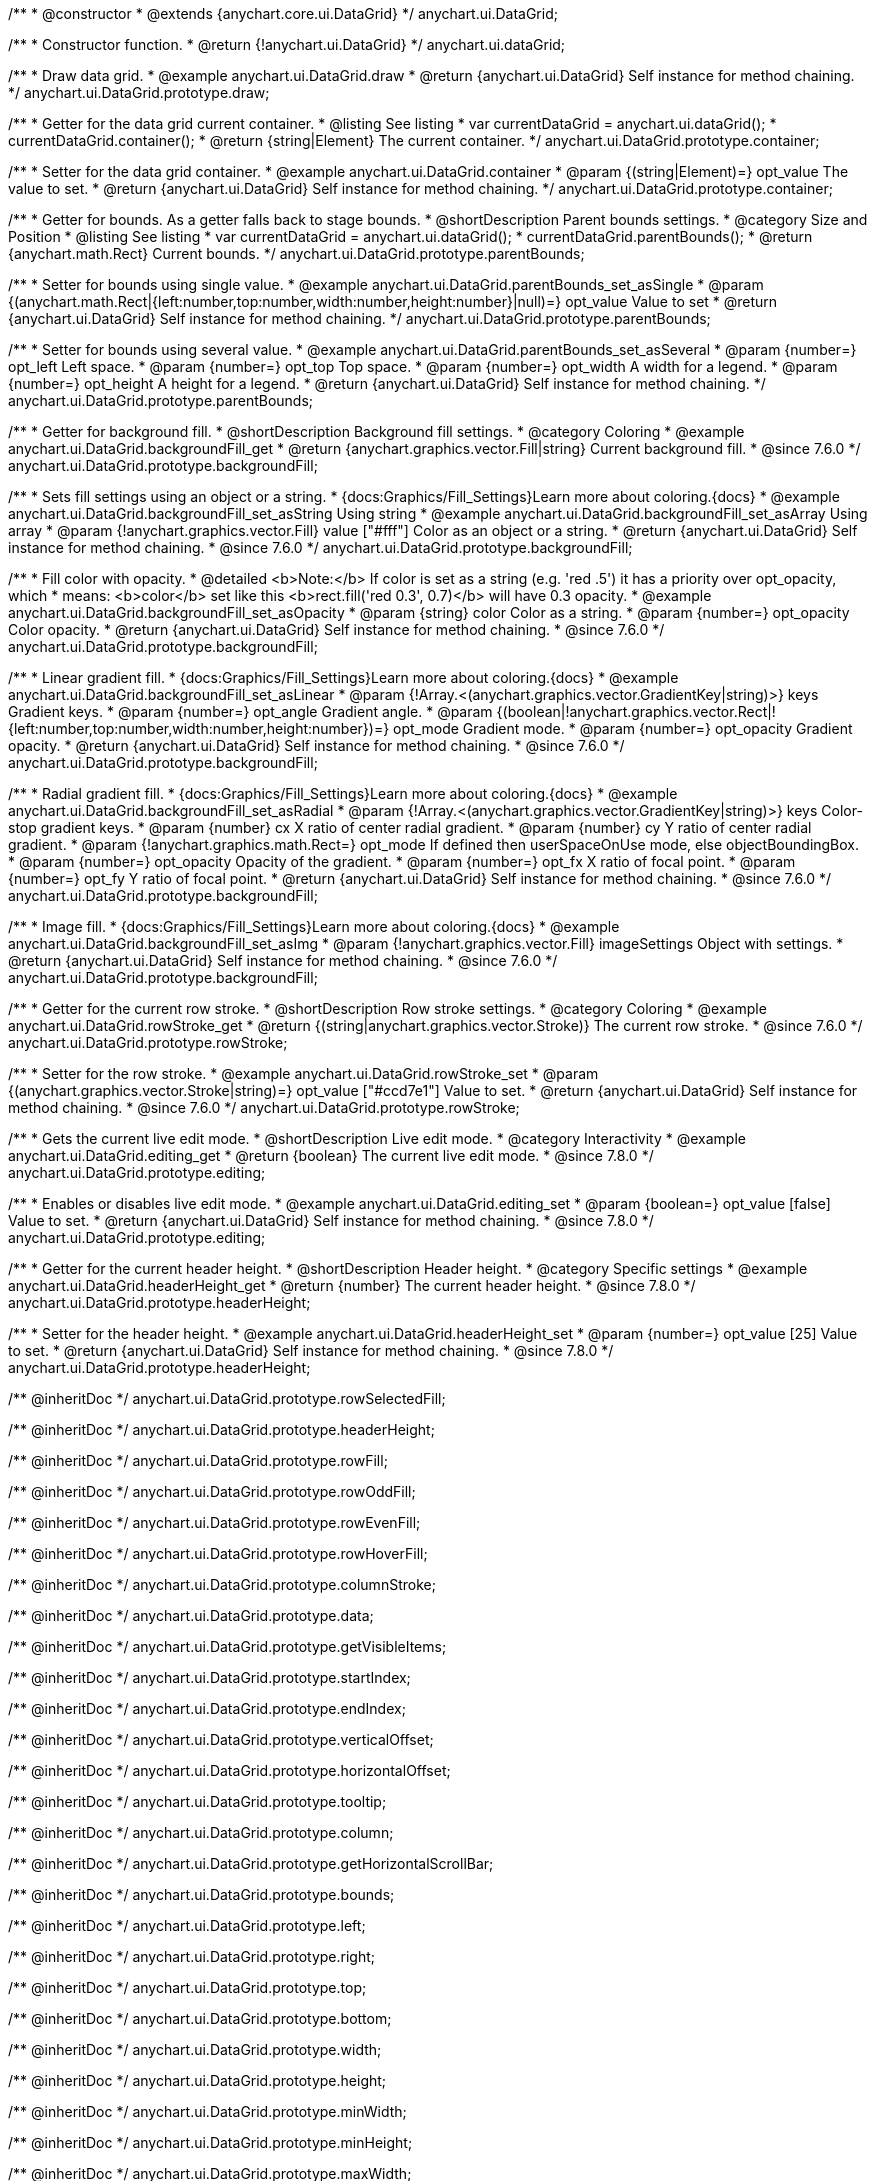 /**
 * @constructor
 * @extends {anychart.core.ui.DataGrid}
 */
anychart.ui.DataGrid;

/**
 * Constructor function.
 * @return {!anychart.ui.DataGrid}
 */
anychart.ui.dataGrid;


//----------------------------------------------------------------------------------------------------------------------
//
//  anychart.ui.DataGrid.prototype.draw
//
//----------------------------------------------------------------------------------------------------------------------

/**
 * Draw data grid.
 * @example anychart.ui.DataGrid.draw
 * @return {anychart.ui.DataGrid} Self instance for method chaining.
 */
anychart.ui.DataGrid.prototype.draw;


//----------------------------------------------------------------------------------------------------------------------
//
//  anychart.ui.DataGrid.prototype.container
//
//----------------------------------------------------------------------------------------------------------------------

/**
 * Getter for the data grid current container.
 * @listing See listing
 * var currentDataGrid = anychart.ui.dataGrid();
 * currentDataGrid.container();
 * @return {string|Element} The current container.
 */
anychart.ui.DataGrid.prototype.container;

/**
 * Setter for the data grid container.
 * @example anychart.ui.DataGrid.container
 * @param {(string|Element)=} opt_value The value to set.
 * @return {anychart.ui.DataGrid} Self instance for method chaining.
 */
anychart.ui.DataGrid.prototype.container;


//----------------------------------------------------------------------------------------------------------------------
//
//  anychart.ui.DataGrid.prototype.parentBounds
//
//----------------------------------------------------------------------------------------------------------------------

/**
 * Getter for bounds. As a getter falls back to stage bounds.
 * @shortDescription Parent bounds settings.
 * @category Size and Position
 * @listing See listing
 * var currentDataGrid = anychart.ui.dataGrid();
 * currentDataGrid.parentBounds();
 * @return {anychart.math.Rect} Current bounds.
 */
anychart.ui.DataGrid.prototype.parentBounds;

/**
 * Setter for bounds using single value.
 * @example anychart.ui.DataGrid.parentBounds_set_asSingle
 * @param {(anychart.math.Rect|{left:number,top:number,width:number,height:number}|null)=} opt_value Value to set
 * @return {anychart.ui.DataGrid} Self instance for method chaining.
 */
anychart.ui.DataGrid.prototype.parentBounds;

/**
 * Setter for bounds using several value.
 * @example anychart.ui.DataGrid.parentBounds_set_asSeveral
 * @param {number=} opt_left Left space.
 * @param {number=} opt_top Top space.
 * @param {number=} opt_width A width for a legend.
 * @param {number=} opt_height A height for a legend.
 * @return {anychart.ui.DataGrid} Self instance for method chaining.
 */
anychart.ui.DataGrid.prototype.parentBounds;


//----------------------------------------------------------------------------------------------------------------------
//
//  anychart.ui.DataGrid.prototype.backgroundFill
//
//----------------------------------------------------------------------------------------------------------------------

/**
 * Getter for background fill.
 * @shortDescription Background fill settings.
 * @category Coloring
 * @example anychart.ui.DataGrid.backgroundFill_get
 * @return {anychart.graphics.vector.Fill|string} Current background fill.
 * @since 7.6.0
 */
anychart.ui.DataGrid.prototype.backgroundFill;

/**
 * Sets fill settings using an object or a string.
 * {docs:Graphics/Fill_Settings}Learn more about coloring.{docs}
 * @example anychart.ui.DataGrid.backgroundFill_set_asString Using string
 * @example anychart.ui.DataGrid.backgroundFill_set_asArray Using array
 * @param {!anychart.graphics.vector.Fill} value ["#fff"] Color as an object or a string.
 * @return {anychart.ui.DataGrid} Self instance for method chaining.
 * @since 7.6.0
 */
anychart.ui.DataGrid.prototype.backgroundFill;

/**
 * Fill color with opacity.
 * @detailed <b>Note:</b> If color is set as a string (e.g. 'red .5') it has a priority over opt_opacity, which
 * means: <b>color</b> set like this <b>rect.fill('red 0.3', 0.7)</b> will have 0.3 opacity.
 * @example anychart.ui.DataGrid.backgroundFill_set_asOpacity
 * @param {string} color Color as a string.
 * @param {number=} opt_opacity Color opacity.
 * @return {anychart.ui.DataGrid} Self instance for method chaining.
 * @since 7.6.0
 */
anychart.ui.DataGrid.prototype.backgroundFill;

/**
 * Linear gradient fill.
 * {docs:Graphics/Fill_Settings}Learn more about coloring.{docs}
 * @example anychart.ui.DataGrid.backgroundFill_set_asLinear
 * @param {!Array.<(anychart.graphics.vector.GradientKey|string)>} keys Gradient keys.
 * @param {number=} opt_angle Gradient angle.
 * @param {(boolean|!anychart.graphics.vector.Rect|!{left:number,top:number,width:number,height:number})=} opt_mode Gradient mode.
 * @param {number=} opt_opacity Gradient opacity.
 * @return {anychart.ui.DataGrid} Self instance for method chaining.
 * @since 7.6.0
 */
anychart.ui.DataGrid.prototype.backgroundFill;

/**
 * Radial gradient fill.
 * {docs:Graphics/Fill_Settings}Learn more about coloring.{docs}
 * @example anychart.ui.DataGrid.backgroundFill_set_asRadial
 * @param {!Array.<(anychart.graphics.vector.GradientKey|string)>} keys Color-stop gradient keys.
 * @param {number} cx X ratio of center radial gradient.
 * @param {number} cy Y ratio of center radial gradient.
 * @param {!anychart.graphics.math.Rect=} opt_mode If defined then userSpaceOnUse mode, else objectBoundingBox.
 * @param {number=} opt_opacity Opacity of the gradient.
 * @param {number=} opt_fx X ratio of focal point.
 * @param {number=} opt_fy Y ratio of focal point.
 * @return {anychart.ui.DataGrid} Self instance for method chaining.
 * @since 7.6.0
 */
anychart.ui.DataGrid.prototype.backgroundFill;

/**
 * Image fill.
 * {docs:Graphics/Fill_Settings}Learn more about coloring.{docs}
 * @example anychart.ui.DataGrid.backgroundFill_set_asImg
 * @param {!anychart.graphics.vector.Fill} imageSettings Object with settings.
 * @return {anychart.ui.DataGrid} Self instance for method chaining.
 * @since 7.6.0
 */
anychart.ui.DataGrid.prototype.backgroundFill;


//----------------------------------------------------------------------------------------------------------------------
//
//  anychart.ui.DataGrid.prototype.rowStroke
//
//----------------------------------------------------------------------------------------------------------------------

/**
 * Getter for the current row stroke.
 * @shortDescription Row stroke settings.
 * @category Coloring
 * @example anychart.ui.DataGrid.rowStroke_get
 * @return {(string|anychart.graphics.vector.Stroke)} The current row stroke.
 * @since 7.6.0
 */
anychart.ui.DataGrid.prototype.rowStroke;

/**
 * Setter for the row stroke.
 * @example anychart.ui.DataGrid.rowStroke_set
 * @param {(anychart.graphics.vector.Stroke|string)=} opt_value ["#ccd7e1"] Value to set.
 * @return {anychart.ui.DataGrid} Self instance for method chaining.
 * @since 7.6.0
 */
anychart.ui.DataGrid.prototype.rowStroke;

//----------------------------------------------------------------------------------------------------------------------
//
//  anychart.ui.DataGrid.prototype.editing
//
//----------------------------------------------------------------------------------------------------------------------

/**
 * Gets the current live edit mode.
 * @shortDescription Live edit mode.
 * @category Interactivity
 * @example anychart.ui.DataGrid.editing_get
 * @return {boolean} The current live edit mode.
 * @since 7.8.0
 */
anychart.ui.DataGrid.prototype.editing;

/**
 * Enables or disables live edit mode.
 * @example anychart.ui.DataGrid.editing_set
 * @param {boolean=} opt_value [false] Value to set.
 * @return {anychart.ui.DataGrid} Self instance for method chaining.
 * @since 7.8.0
 */
anychart.ui.DataGrid.prototype.editing;


//----------------------------------------------------------------------------------------------------------------------
//
//  anychart.ui.DataGrid.prototype.headerHeight
//
//----------------------------------------------------------------------------------------------------------------------

/**
 * Getter for the current header height.
 * @shortDescription Header height.
 * @category Specific settings
 * @example anychart.ui.DataGrid.headerHeight_get
 * @return {number} The current header height.
 * @since 7.8.0
 */
anychart.ui.DataGrid.prototype.headerHeight;

/**
 * Setter for the header height.
 * @example anychart.ui.DataGrid.headerHeight_set
 * @param {number=} opt_value [25] Value to set.
 * @return {anychart.ui.DataGrid} Self instance for method chaining.
 * @since 7.8.0
 */
anychart.ui.DataGrid.prototype.headerHeight;

/** @inheritDoc */
anychart.ui.DataGrid.prototype.rowSelectedFill;

/** @inheritDoc */
anychart.ui.DataGrid.prototype.headerHeight;

/** @inheritDoc */
anychart.ui.DataGrid.prototype.rowFill;

/** @inheritDoc */
anychart.ui.DataGrid.prototype.rowOddFill;

/** @inheritDoc */
anychart.ui.DataGrid.prototype.rowEvenFill;

/** @inheritDoc */
anychart.ui.DataGrid.prototype.rowHoverFill;

/** @inheritDoc */
anychart.ui.DataGrid.prototype.columnStroke;

/** @inheritDoc */
anychart.ui.DataGrid.prototype.data;

/** @inheritDoc */
anychart.ui.DataGrid.prototype.getVisibleItems;

/** @inheritDoc */
anychart.ui.DataGrid.prototype.startIndex;

/** @inheritDoc */
anychart.ui.DataGrid.prototype.endIndex;

/** @inheritDoc */
anychart.ui.DataGrid.prototype.verticalOffset;

/** @inheritDoc */
anychart.ui.DataGrid.prototype.horizontalOffset;

/** @inheritDoc */
anychart.ui.DataGrid.prototype.tooltip;

/** @inheritDoc */
anychart.ui.DataGrid.prototype.column;

/** @inheritDoc */
anychart.ui.DataGrid.prototype.getHorizontalScrollBar;

/** @inheritDoc */
anychart.ui.DataGrid.prototype.bounds;

/** @inheritDoc */
anychart.ui.DataGrid.prototype.left;

/** @inheritDoc */
anychart.ui.DataGrid.prototype.right;

/** @inheritDoc */
anychart.ui.DataGrid.prototype.top;

/** @inheritDoc */
anychart.ui.DataGrid.prototype.bottom;

/** @inheritDoc */
anychart.ui.DataGrid.prototype.width;

/** @inheritDoc */
anychart.ui.DataGrid.prototype.height;

/** @inheritDoc */
anychart.ui.DataGrid.prototype.minWidth;

/** @inheritDoc */
anychart.ui.DataGrid.prototype.minHeight;

/** @inheritDoc */
anychart.ui.DataGrid.prototype.maxWidth;

/** @inheritDoc */
anychart.ui.DataGrid.prototype.maxHeight;

/** @inheritDoc */
anychart.ui.DataGrid.prototype.getPixelBounds;

/** @inheritDoc */
anychart.ui.DataGrid.prototype.zIndex;

/** @inheritDoc */
anychart.ui.DataGrid.prototype.enabled;

/** @inheritDoc */
anychart.ui.DataGrid.prototype.print;

/** @inheritDoc */
anychart.ui.DataGrid.prototype.saveAsPNG;

/** @inheritDoc */
anychart.ui.DataGrid.prototype.saveAsJPG;

/** @inheritDoc */
anychart.ui.DataGrid.prototype.saveAsPDF;

/** @inheritDoc */
anychart.ui.DataGrid.prototype.saveAsSVG;

/** @inheritDoc */
anychart.ui.DataGrid.prototype.toSVG;

/** @inheritDoc */
anychart.ui.DataGrid.prototype.listen;

/** @inheritDoc */
anychart.ui.DataGrid.prototype.listenOnce;

/** @inheritDoc */
anychart.ui.DataGrid.prototype.unlisten;

/** @inheritDoc */
anychart.ui.DataGrid.prototype.unlistenByKey;

/** @inheritDoc */
anychart.ui.DataGrid.prototype.removeAllListeners;


